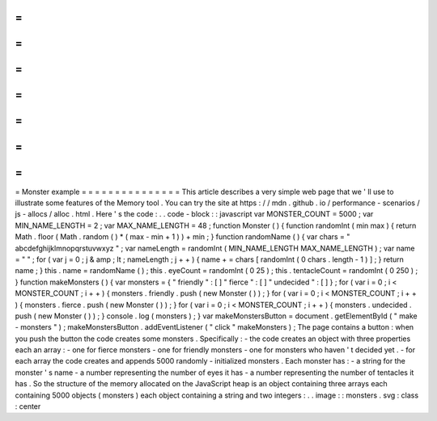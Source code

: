 =
=
=
=
=
=
=
=
=
=
=
=
=
=
=
Monster
example
=
=
=
=
=
=
=
=
=
=
=
=
=
=
=
This
article
describes
a
very
simple
web
page
that
we
'
ll
use
to
illustrate
some
features
of
the
Memory
tool
.
You
can
try
the
site
at
https
:
/
/
mdn
.
github
.
io
/
performance
-
scenarios
/
js
-
allocs
/
alloc
.
html
.
Here
'
s
the
code
:
.
.
code
-
block
:
:
javascript
var
MONSTER_COUNT
=
5000
;
var
MIN_NAME_LENGTH
=
2
;
var
MAX_NAME_LENGTH
=
48
;
function
Monster
(
)
{
function
randomInt
(
min
max
)
{
return
Math
.
floor
(
Math
.
random
(
)
*
(
max
-
min
+
1
)
)
+
min
;
}
function
randomName
(
)
{
var
chars
=
"
abcdefghijklmnopqrstuvwxyz
"
;
var
nameLength
=
randomInt
(
MIN_NAME_LENGTH
MAX_NAME_LENGTH
)
;
var
name
=
"
"
;
for
(
var
j
=
0
;
j
&
amp
;
lt
;
nameLength
;
j
+
+
)
{
name
+
=
chars
[
randomInt
(
0
chars
.
length
-
1
)
]
;
}
return
name
;
}
this
.
name
=
randomName
(
)
;
this
.
eyeCount
=
randomInt
(
0
25
)
;
this
.
tentacleCount
=
randomInt
(
0
250
)
;
}
function
makeMonsters
(
)
{
var
monsters
=
{
"
friendly
"
:
[
]
"
fierce
"
:
[
]
"
undecided
"
:
[
]
}
;
for
(
var
i
=
0
;
i
<
MONSTER_COUNT
;
i
+
+
)
{
monsters
.
friendly
.
push
(
new
Monster
(
)
)
;
}
for
(
var
i
=
0
;
i
<
MONSTER_COUNT
;
i
+
+
)
{
monsters
.
fierce
.
push
(
new
Monster
(
)
)
;
}
for
(
var
i
=
0
;
i
<
MONSTER_COUNT
;
i
+
+
)
{
monsters
.
undecided
.
push
(
new
Monster
(
)
)
;
}
console
.
log
(
monsters
)
;
}
var
makeMonstersButton
=
document
.
getElementById
(
"
make
-
monsters
"
)
;
makeMonstersButton
.
addEventListener
(
"
click
"
makeMonsters
)
;
The
page
contains
a
button
:
when
you
push
the
button
the
code
creates
some
monsters
.
Specifically
:
-
the
code
creates
an
object
with
three
properties
each
an
array
:
-
one
for
fierce
monsters
-
one
for
friendly
monsters
-
one
for
monsters
who
haven
'
t
decided
yet
.
-
for
each
array
the
code
creates
and
appends
5000
randomly
-
initialized
monsters
.
Each
monster
has
:
-
a
string
for
the
monster
'
s
name
-
a
number
representing
the
number
of
eyes
it
has
-
a
number
representing
the
number
of
tentacles
it
has
.
So
the
structure
of
the
memory
allocated
on
the
JavaScript
heap
is
an
object
containing
three
arrays
each
containing
5000
objects
(
monsters
)
each
object
containing
a
string
and
two
integers
:
.
.
image
:
:
monsters
.
svg
:
class
:
center
